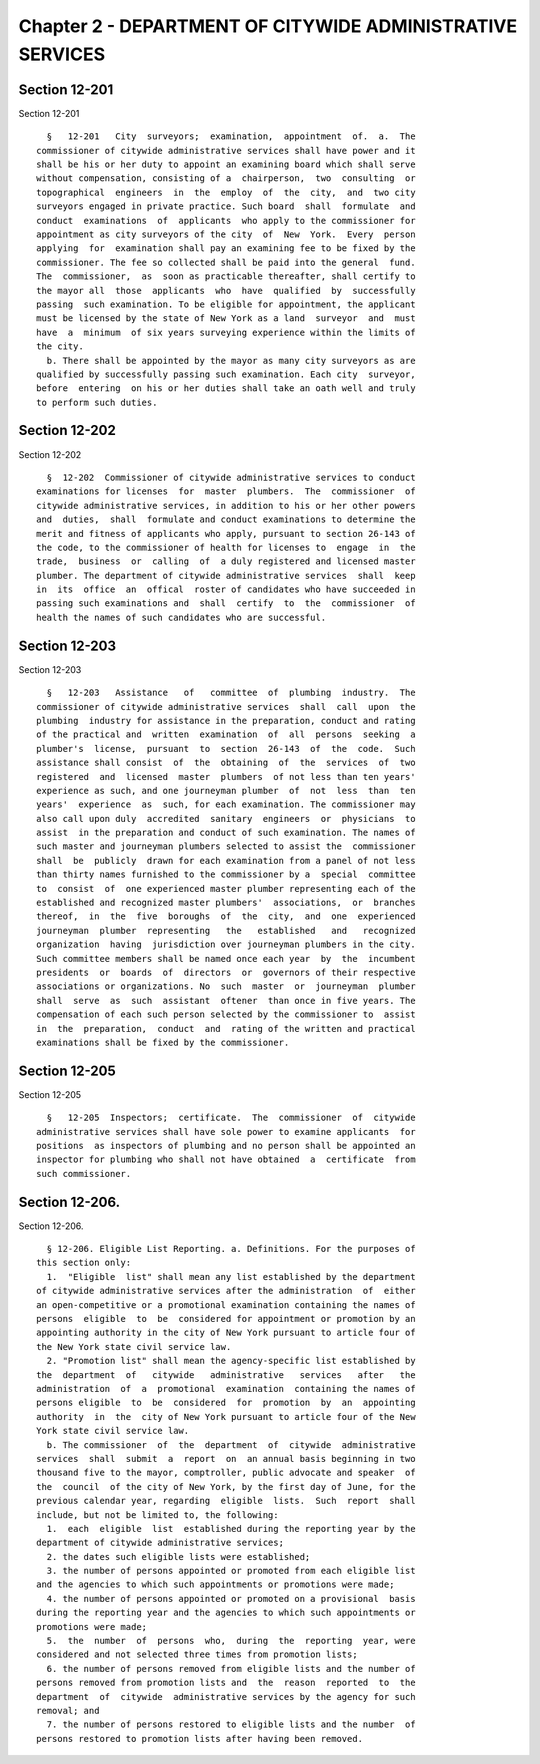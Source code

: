 Chapter 2 - DEPARTMENT OF CITYWIDE ADMINISTRATIVE SERVICES
==========================================================

Section 12-201
--------------

Section 12-201 ::    
        
     
        §   12-201   City  surveyors;  examination,  appointment  of.  a.  The
      commissioner of citywide administrative services shall have power and it
      shall be his or her duty to appoint an examining board which shall serve
      without compensation, consisting of a  chairperson,  two  consulting  or
      topographical  engineers  in  the  employ  of  the  city,  and  two city
      surveyors engaged in private practice. Such board  shall  formulate  and
      conduct  examinations  of  applicants  who apply to the commissioner for
      appointment as city surveyors of the city  of  New  York.  Every  person
      applying  for  examination shall pay an examining fee to be fixed by the
      commissioner. The fee so collected shall be paid into the general  fund.
      The  commissioner,  as  soon as practicable thereafter, shall certify to
      the mayor all  those  applicants  who  have  qualified  by  successfully
      passing  such examination. To be eligible for appointment, the applicant
      must be licensed by the state of New York as a land  surveyor  and  must
      have  a  minimum  of six years surveying experience within the limits of
      the city.
        b. There shall be appointed by the mayor as many city surveyors as are
      qualified by successfully passing such examination. Each city  surveyor,
      before  entering  on his or her duties shall take an oath well and truly
      to perform such duties.
    
    
    
    
    
    
    

Section 12-202
--------------

Section 12-202 ::    
        
     
        §  12-202  Commissioner of citywide administrative services to conduct
      examinations for licenses  for  master  plumbers.  The  commissioner  of
      citywide administrative services, in addition to his or her other powers
      and  duties,  shall  formulate and conduct examinations to determine the
      merit and fitness of applicants who apply, pursuant to section 26-143 of
      the code, to the commissioner of health for licenses to  engage  in  the
      trade,  business  or  calling  of  a duly registered and licensed master
      plumber. The department of citywide administrative services  shall  keep
      in  its  office  an  offical  roster of candidates who have succeeded in
      passing such examinations and  shall  certify  to  the  commissioner  of
      health the names of such candidates who are successful.
    
    
    
    
    
    
    

Section 12-203
--------------

Section 12-203 ::    
        
     
        §   12-203   Assistance   of   committee  of  plumbing  industry.  The
      commissioner of citywide administrative services  shall  call  upon  the
      plumbing  industry for assistance in the preparation, conduct and rating
      of the practical and  written  examination  of  all  persons  seeking  a
      plumber's  license,  pursuant  to  section  26-143  of  the  code.  Such
      assistance shall consist  of  the  obtaining  of  the  services  of  two
      registered  and  licensed  master  plumbers  of not less than ten years'
      experience as such, and one journeyman plumber  of  not  less  than  ten
      years'  experience  as  such, for each examination. The commissioner may
      also call upon duly  accredited  sanitary  engineers  or  physicians  to
      assist  in the preparation and conduct of such examination. The names of
      such master and journeyman plumbers selected to assist the  commissioner
      shall  be  publicly  drawn for each examination from a panel of not less
      than thirty names furnished to the commissioner by a  special  committee
      to  consist  of  one experienced master plumber representing each of the
      established and recognized master plumbers'  associations,  or  branches
      thereof,  in  the  five  boroughs  of  the  city,  and  one  experienced
      journeyman  plumber  representing   the   established   and   recognized
      organization  having  jurisdiction over journeyman plumbers in the city.
      Such committee members shall be named once each year  by  the  incumbent
      presidents  or  boards  of  directors  or  governors of their respective
      associations or organizations. No  such  master  or  journeyman  plumber
      shall  serve  as  such  assistant  oftener  than once in five years. The
      compensation of each such person selected by the commissioner to  assist
      in  the  preparation,  conduct  and  rating of the written and practical
      examinations shall be fixed by the commissioner.
    
    
    
    
    
    
    

Section 12-205
--------------

Section 12-205 ::    
        
     
        §   12-205  Inspectors;  certificate.  The  commissioner  of  citywide
      administrative services shall have sole power to examine applicants  for
      positions  as inspectors of plumbing and no person shall be appointed an
      inspector for plumbing who shall not have obtained  a  certificate  from
      such commissioner.
    
    
    
    
    
    
    

Section 12-206.
---------------

Section 12-206. ::    
        
     
        § 12-206. Eligible List Reporting. a. Definitions. For the purposes of
      this section only:
        1.  "Eligible  list" shall mean any list established by the department
      of citywide administrative services after the administration  of  either
      an open-competitive or a promotional examination containing the names of
      persons  eligible  to  be  considered for appointment or promotion by an
      appointing authority in the city of New York pursuant to article four of
      the New York state civil service law.
        2. "Promotion list" shall mean the agency-specific list established by
      the  department  of   citywide   administrative   services   after   the
      administration  of  a  promotional  examination  containing the names of
      persons eligible  to  be  considered  for  promotion  by  an  appointing
      authority  in  the  city of New York pursuant to article four of the New
      York state civil service law.
        b. The commissioner  of  the  department  of  citywide  administrative
      services  shall  submit  a  report  on  an annual basis beginning in two
      thousand five to the mayor, comptroller, public advocate and speaker  of
      the  council  of the city of New York, by the first day of June, for the
      previous calendar year, regarding  eligible  lists.  Such  report  shall
      include, but not be limited to, the following:
        1.  each  eligible  list  established during the reporting year by the
      department of citywide administrative services;
        2. the dates such eligible lists were established;
        3. the number of persons appointed or promoted from each eligible list
      and the agencies to which such appointments or promotions were made;
        4. the number of persons appointed or promoted on a provisional  basis
      during the reporting year and the agencies to which such appointments or
      promotions were made;
        5.  the  number  of  persons  who,  during  the  reporting  year, were
      considered and not selected three times from promotion lists;
        6. the number of persons removed from eligible lists and the number of
      persons removed from promotion lists and  the  reason  reported  to  the
      department  of  citywide  administrative services by the agency for such
      removal; and
        7. the number of persons restored to eligible lists and the number  of
      persons restored to promotion lists after having been removed.
    
    
    
    
    
    
    

